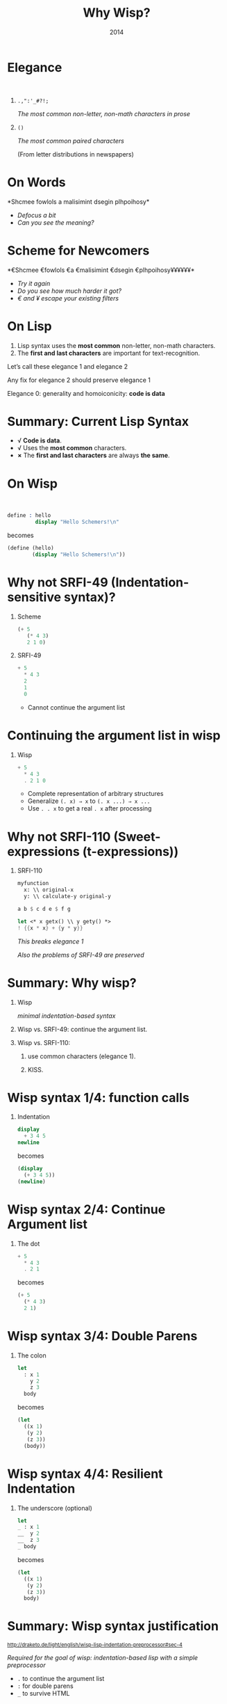 #+title: Why Wisp?
#+date: 2014
#+OPTIONS: H:1 num:nil toc:nil \n:nil @:t ::t |:t ^:t f:t LaTeX:t
#+BIND: org-export-html-style-include-default nil
#+BIND: org-export-html-style-include-scripts t
#+BIND: org-export-html-auto-preamble nil
#+BIND: org-export-html-auto-postamble nil
#+BIND: org-export-html-style "<!-- configuration parameters --> <meta name='defaultView' content='slideshow' /> <meta name='controlVis' content='hidden' /> <!-- style sheet links --> <link rel='stylesheet' href='ui/default/slides.css' type='text/css' media='projection' id='slideProj' /> <link rel='stylesheet' href='ui/default/outline.css' type='text/css' media='screen' id='outlineStyle' /> <link rel='stylesheet' href='ui/default/print.css' type='text/css' media='print' id='slidePrint' /> <link rel='stylesheet' href='ui/default/opera.css' type='text/css' media='projection' id='operaFix' />"
#+BIND: org-export-html-style-extra "<!-- S5 JS --> <script src='ui/jquery.js' type='text/javascript'></script> <script src='ui/org-slides.js' type='text/javascript'></script> <script src='ui/default/slides.js' type='text/javascript'></script> <script src='ui/default/style.js' type='text/javascript'></script>"
#+BIND: org-export-html-preamble org-s5-html-preamble-function
#+BIND: org-export-html-postamble org-s5-html-postamble-function
# Export as s5 presentation. See http://orgmode.org/worg/org-tutorials/non-beamer-presentations.html

#+BEGIN_SRC elisp :exports none
(require 'ox-s5)
#+END_SRC

* Elegance
#+html: <br />
** =.,":'_#?!;=

/The most common non-letter, non-math characters in prose/

** =()=

/The most common paired characters/

(From letter distributions in newspapers)
* On Words                                           

#+BEGIN_SRC elisp :exports results :results results raw
  (defun shuffle-wordcontent (string)
    (interactive)
    (let ((strings (split-string string)))
      (substring 
       (apply 'concat 
              (loop for s in strings 
                    collect (if (< (length s) 4) 
                                (concat s " ")
                              (concat (substring s 0 1) 
                                      (apply 'concat 
                                             (mapcar 'string 
                                                     (shuffle-vector 
                                                      (string-to-vector 
                                                       (substring s 1 -1)))))
                                      (substring s -1)
                                      " "))))
       0 -1)))
  
  (concat "*" (setq why-wisp-text-scheme-has (shuffle-wordcontent "Scheme follows a minimalist design philosophy")) "*")
#+END_SRC

#+RESULTS:
*Shcmee fowlols a malisimint dsegin plhpoihosy*

- /Defocus a bit/
- /Can you see the meaning?/

* Scheme for Newcomers

#+BEGIN_SRC elisp :exports results :results results raw
  (concat "*€" (combine-and-quote-strings (split-string why-wisp-text-scheme-has) " €") (apply 'concat (loop for word in (split-string why-wisp-text-scheme-has) collect "¥") ) "*")
#+END_SRC

#+RESULTS:
*€Shcmee €fowlols €a €malisimint €dsegin €plhpoihosy¥¥¥¥¥¥*

- /Try it again/
- /Do you see how much harder it got?/
- /€ and ¥ escape your existing filters/

* On Lisp
1. Lisp syntax uses the *most common* non-letter, non-math characters.
2. The *first and last characters* are important for text-recognition.

Let’s call these elegance 1 and elegance 2

Any fix for elegance 2 should preserve elegance 1

Elegance 0: generality and homoiconicity: *code is data*

* Summary: Current Lisp Syntax

- √ *Code is data*.
- √ Uses the *most common* characters.
- *×* The *first and last characters* are always *the same*.

* On Wisp
#+html: <br />
#+BEGIN_SRC scheme
  define : hello
           display "Hello Schemers!\n"
#+END_SRC

becomes

#+BEGIN_SRC scheme
  (define (hello)
          (display "Hello Schemers!\n"))
#+END_SRC

* Why not SRFI-49 (Indentation-sensitive syntax)?

** Scheme

#+BEGIN_SRC scheme
  (+ 5 
     (* 4 3) 
     2 1 0)
#+END_SRC

** SRFI-49

#+BEGIN_SRC scheme
  + 5
    * 4 3
    2
    1
    0
#+END_SRC

- Cannot continue the argument list

* Continuing the argument list in wisp

** Wisp

#+BEGIN_SRC scheme
  + 5
    * 4 3
    . 2 1 0
#+END_SRC

- Complete representation of arbitrary structures
- Generalize =(. x) ⇒ x= to =(. x ...) ⇒ x ...=
- Use =. . x= to get a real =. x= after processing

* Why not SRFI-110 (Sweet-expressions (t-expressions))
** SRFI-110

#+BEGIN_SRC scheme
myfunction 
  x: \\ original-x
  y: \\ calculate-y original-y
#+END_SRC

#+BEGIN_SRC scheme
  a b $ c d e $ f g
#+END_SRC

#+BEGIN_SRC scheme
  let <* x getx() \\ y gety() *>
  ! {{x * x} + {y * y}}
#+END_SRC

/This breaks elegance 1/

/Also the problems of SRFI-49 are preserved/

* Summary: Why wisp?

** Wisp
/minimal indentation-based syntax/
** Wisp vs. SRFI-49: continue the argument list.
** Wisp vs. SRFI-110:
*** use common characters (elegance 1).
*** KISS.

* Wisp syntax 1/4: function calls

** Indentation

#+BEGIN_SRC scheme
display 
  + 3 4 5
newline
#+END_SRC

becomes

#+BEGIN_SRC scheme
(display 
  (+ 3 4 5))
(newline)
#+END_SRC

* Wisp syntax 2/4: Continue Argument list

** The dot

#+BEGIN_SRC scheme
+ 5
  * 4 3
  . 2 1
#+END_SRC

becomes

#+BEGIN_SRC scheme
(+ 5
  (* 4 3)
  2 1)
#+END_SRC

* Wisp syntax 3/4: Double Parens

** The colon

#+BEGIN_SRC scheme
let 
  : x 1
    y 2
    z 3
  body
#+END_SRC

becomes

#+BEGIN_SRC scheme
(let
  ((x 1)
   (y 2)
   (z 3))
  (body))
#+END_SRC

* Wisp syntax 4/4: Resilient Indentation

** The underscore (optional)

#+BEGIN_SRC scheme
let 
_ : x 1
__  y 2
__  z 3
_ body
#+END_SRC

becomes

#+BEGIN_SRC scheme
(let
  ((x 1)
   (y 2)
   (z 3))
  body)
#+END_SRC
 

* Summary: Wisp syntax justification

#+html: <small>
http://draketo.de/light/english/wisp-lisp-indentation-preprocessor#sec-4
#+html: </small>

/Required for the goal of wisp: indentation-based lisp with a simple preprocessor/

- =.= to continue the argument list
- =:= for double parens
- =_= to survive HTML

* Wisp mission
#+html: <br /><blockquote>
“I love the syntax of Python, but crave the simplicity and power of Lisp.”
#+html: </blockquote>

See the site for info how to test wisp:

#+html: <small>
http://draketo.de/light/english/wisp-lisp-indentation-preprocessor
#+html: </small>

# Local Variables:
# org-confirm-babel-evaluate: nil
# org-export-allow-bind-keywords: t
# End:
